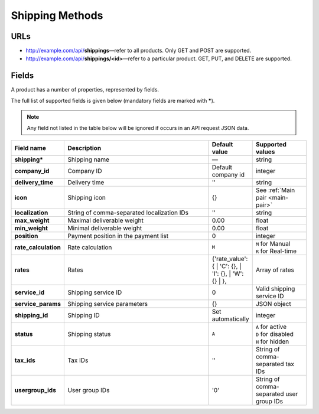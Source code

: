 ================
Shipping Methods
================

URLs
=====

*   http://example.com/api/**shippings**—refer to all products. Only GET and POST are supported.
*   http://example.com/api/**shippings/<id>**—refer to a particular product. GET, PUT, and DELETE are supported.

Fields
======

A product has a number of properties, represented by fields.

The full list of supported fields is given below (mandatory fields are marked with **\***).

.. note:: Any field not listed in the table below will be ignored if occurs in an API request JSON data.

.. list-table::
    :header-rows: 1
    :stub-columns: 1
    :widths: 5 30 5 10

    *   -   Field name
        -   Description
        -   Default value
        -   Supported values
    *   -   shipping*
        -   Shipping name
        -   —
        -   string
    *   -   company_id
        -   Company ID
        -   Default company id
        -   integer
    *   -   delivery_time
        -   Delivery time
        -   ''
        -   string
    *   -   icon
        -   Shipping icon
        -   {}
        -   See :ref:`Main pair <main-pair>`
    *   -   localization
        -   String of comma-separated localization IDs
        -   ''
        -   string
    *   -   max_weight
        -   Maximal deliverable weight
        -   0.00
        -   float
    *   -   min_weight
        -   Minimal deliverable weight
        -   0.00
        -   float
    *   -   position
        -   Payment position in the payment list
        -   0
        -   integer
    *   -   rate_calculation
        -   Rate calculation
        -   ``M``
        -   | ``M`` for Manual
            | ``R`` for Real-time
    *   -   rates
        -   Rates
        -   {'rate_value': {
            | 'C': {},
            | 'I': {},
            | 'W': {}
            | },
        -   Array of rates
    *   -   service_id
        -   Shipping service ID
        -   0
        -   Valid shipping service ID
    *   -   service_params
        -   Shipping service parameters
        -   {}
        -   JSON object
    *   -   shipping_id
        -   Shipping ID
        -   Set automatically
        -   integer
    *   -   status
        -   | Shipping status
        -   ``A``
        -   | ``A`` for active
            | ``D`` for disabled
            | ``H`` for hidden
    *   -   tax_ids
        -   Tax IDs
        -   ''
        -   String of comma-separated tax IDs
    *   -   usergroup_ids
        -   User group IDs
        -   '0'
        -   String of comma-separated user group IDs

.. only:: addons

    Addons
    ------

    .. list-table::
        :header-rows: 0
        :stub-columns: 1
        :widths: 5 30 5 10

        *   -   supplier_id
            -   Supplier ID?
            -   —
            -   integer
